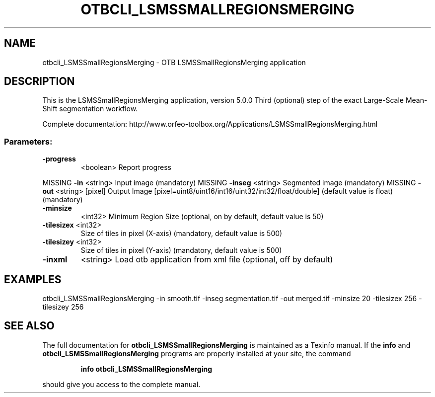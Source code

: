 .\" DO NOT MODIFY THIS FILE!  It was generated by help2man 1.46.4.
.TH OTBCLI_LSMSSMALLREGIONSMERGING "1" "December 2015" "otbcli_LSMSSmallRegionsMerging 5.0.0" "User Commands"
.SH NAME
otbcli_LSMSSmallRegionsMerging \- OTB LSMSSmallRegionsMerging application
.SH DESCRIPTION
This is the LSMSSmallRegionsMerging application, version 5.0.0
Third (optional) step of the exact Large\-Scale Mean\-Shift segmentation workflow.
.PP
Complete documentation: http://www.orfeo\-toolbox.org/Applications/LSMSSmallRegionsMerging.html
.SS "Parameters:"
.TP
\fB\-progress\fR
<boolean>        Report progress
.PP
MISSING \fB\-in\fR        <string>         Input image  (mandatory)
MISSING \fB\-inseg\fR     <string>         Segmented image  (mandatory)
MISSING \fB\-out\fR       <string> [pixel] Output Image  [pixel=uint8/uint16/int16/uint32/int32/float/double] (default value is float) (mandatory)
.TP
\fB\-minsize\fR
<int32>          Minimum Region Size  (optional, on by default, default value is 50)
.TP
\fB\-tilesizex\fR <int32>
Size of tiles in pixel (X\-axis)  (mandatory, default value is 500)
.TP
\fB\-tilesizey\fR <int32>
Size of tiles in pixel (Y\-axis)  (mandatory, default value is 500)
.TP
\fB\-inxml\fR
<string>         Load otb application from xml file  (optional, off by default)
.SH EXAMPLES
otbcli_LSMSSmallRegionsMerging \-in smooth.tif \-inseg segmentation.tif \-out merged.tif \-minsize 20 \-tilesizex 256 \-tilesizey 256
.PP

.SH "SEE ALSO"
The full documentation for
.B otbcli_LSMSSmallRegionsMerging
is maintained as a Texinfo manual.  If the
.B info
and
.B otbcli_LSMSSmallRegionsMerging
programs are properly installed at your site, the command
.IP
.B info otbcli_LSMSSmallRegionsMerging
.PP
should give you access to the complete manual.
